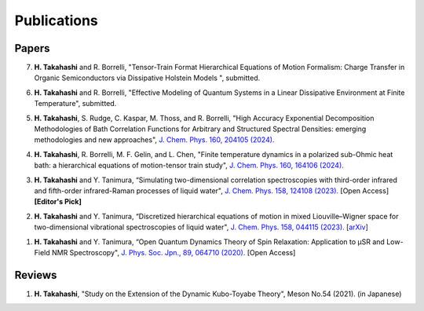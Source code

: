 Publications
========================

Papers
----------

7. **H. Takahashi** and R. Borrelli, "Tensor-Train Format Hierarchical Equations of Motion Formalism: Charge Transfer in Organic Semiconductors via Dissipative Holstein Models ", submitted.

6. **H. Takahashi** and R. Borrelli, "Effective Modeling of Quantum Systems in a Linear Dissipative Environment at Finite Temperature", submitted.

5. **H. Takahashi**, S. Rudge, C. Kaspar, M. Thoss, and R. Borrelli, "High Accuracy Exponential Decomposition Methodologies of Bath Correlation Functions for Arbitrary and Structured Spectral Densities: emerging methodologies and new approaches", `J. Chem. Phys. 160, 204105 (2024). <https://doi.org/10.1063/5.0209348>`__

4. **H. Takahashi**, R. Borrelli, M. F. Gelin, and L. Chen, "Finite temperature dynamics in a polarized sub-Ohmic heat bath: a hierarchical equations of motion-tensor train study", `J. Chem. Phys. 160, 164106 (2024). <https://doi.org/10.1063/5.0202312>`__

3. **H. Takahashi** and Y. Tanimura, “Simulating two-dimensional correlation spectroscopies with third-order infrared and fifth-order infrared-Raman processes of liquid water", `J. Chem. Phys. 158, 124108 (2023). <https://doi.org/10.1063/5.0141181>`__ [Open Access] **[Editor's Pick]**

2. **H. Takahashi** and Y. Tanimura, “Discretized hierarchical equations of motion in mixed Liouville–Wigner space for two-dimensional vibrational spectroscopies of liquid water", `J. Chem. Phys. 158, 044115 (2023). <https://doi.org/10.1063/5.0135725>`__ [`arXiv <https://arxiv.org/abs/2302.09799>`__] 

1. **H. Takahashi** and Y. Tanimura, “Open Quantum Dynamics Theory of Spin Relaxation: Application to µSR and Low-Field NMR Spectroscopy", `J. Phys. Soc. Jpn., 89, 064710 (2020). <https://doi.org/10.7566/JPSJ.89.064710>`__ [Open Access]

Reviews
----------
1. **H. Takahashi**, "Study on the Extension of the Dynamic Kubo-Toyabe Theory", Meson No.54 (2021). (in Japanese)